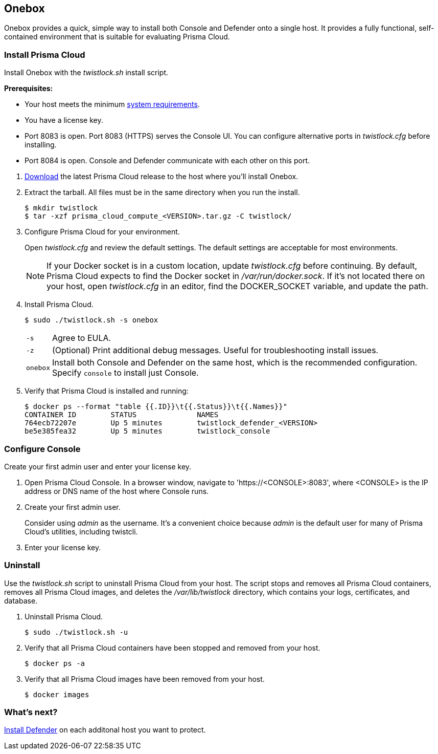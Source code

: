== Onebox

Onebox provides a quick, simple way to install both Console and Defender onto a single host.
It provides a fully functional, self-contained environment that is suitable for evaluating Prisma Cloud.


[.task]
=== Install Prisma Cloud

Install Onebox with the _twistlock.sh_ install script.

*Prerequisites:*

* Your host meets the minimum xref:../install/system_requirements.adoc[system requirements].
* You have a license key.
* Port 8083 is open.
Port 8083 (HTTPS) serves the Console UI.
You can configure alternative ports in _twistlock.cfg_ before installing.
* Port 8084 is open.
Console and Defender communicate with each other on this port.

[.procedure]
. xref:../../welcome/releases.adoc#download[Download] the latest Prisma Cloud release to the host where you'll install Onebox.

. Extract the tarball.
All files must be in the same directory when you run the install.
+
  $ mkdir twistlock
  $ tar -xzf prisma_cloud_compute_<VERSION>.tar.gz -C twistlock/

. Configure Prisma Cloud for your environment.
+
Open _twistlock.cfg_ and review the default settings.
The default settings are acceptable for most environments.
+
NOTE: If your Docker socket is in a custom location, update _twistlock.cfg_ before continuing.
By default, Prisma Cloud expects to find the Docker socket in _/var/run/docker.sock_.
If it's not located there on your host, open _twistlock.cfg_ in an editor, find the DOCKER_SOCKET variable, and update the path.

. Install Prisma Cloud.

  $ sudo ./twistlock.sh -s onebox
+
[horizontal]
`-s`:: Agree to EULA.
`-z`:: (Optional) Print additional debug messages.
Useful for troubleshooting install issues.
`onebox`:: Install both Console and Defender on the same host, which is the recommended configuration.
Specify `console` to install just Console.

. Verify that Prisma Cloud is installed and running:
+
  $ docker ps --format "table {{.ID}}\t{{.Status}}\t{{.Names}}"
  CONTAINER ID        STATUS              NAMES
  764ecb72207e        Up 5 minutes        twistlock_defender_<VERSION>
  be5e385fea32        Up 5 minutes        twistlock_console


[.task]
=== Configure Console

Create your first admin user and enter your license key.

[.procedure]
. Open Prisma Cloud Console.
In a browser window, navigate to 'https://<CONSOLE>:8083', where <CONSOLE> is the IP address or DNS name of the host where Console runs.

. Create your first admin user.
+
Consider using _admin_ as the username.
It's a convenient choice because _admin_ is the default user for many of Prisma Cloud's utilities, including twistcli.

. Enter your license key.


[.task]
=== Uninstall

Use the _twistlock.sh_ script to uninstall Prisma Cloud from your host.
The script stops and removes all Prisma Cloud containers, removes all Prisma Cloud images, and deletes the _/var/lib/twistlock_ directory, which contains your logs, certificates, and database.

[.procedure]
. Uninstall Prisma Cloud.

  $ sudo ./twistlock.sh -u

. Verify that all Prisma Cloud containers have been stopped and removed from your host.

  $ docker ps -a

. Verify that all Prisma Cloud images have been removed from your host.

  $ docker images


=== What's next?

xref:../install/install_defender/install_single_container_defender.adoc[Install Defender] on each additonal host you want to protect.

